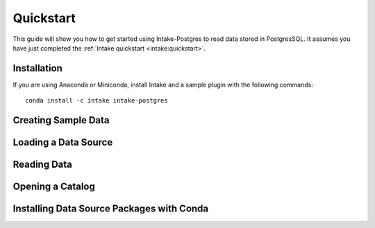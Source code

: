 Quickstart
==========

This guide will show you how to get started using Intake-Postgres to read data stored in PostgresSQL. It assumes you have just completed the :ref:`Intake quickstart <intake:quickstart>`.

Installation
------------

If you are using Anaconda or Miniconda, install Intake and a sample plugin with the following commands::

    conda install -c intake intake-postgres

Creating Sample Data
--------------------

..
    Let's begin by creating a sample data set and catalog.  At the command line, run the ``intake example`` command.  This will create an example data catalog and two CSV data files.  These files contains some basic facts about the 50 US states.

Loading a Data Source
---------------------


Reading Data
------------


Opening a Catalog
-----------------

..
    It is often useful to move the descriptions of data sources out of your code and into a configuration file that can be reused and shared with other projects and people.  Intake calls this a "catalog", which contains a list of named entries describing how to load data sources.  The ``intake example`` created a catalog file with the following contents:


Installing Data Source Packages with Conda
------------------------------------------

